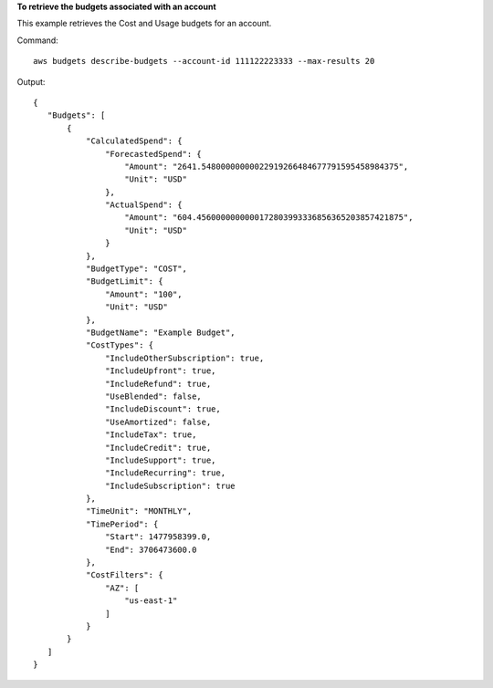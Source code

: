 **To retrieve the budgets associated with an account**

This example retrieves the Cost and Usage budgets for an account.

Command::

  aws budgets describe-budgets --account-id 111122223333 --max-results 20

Output::

 {
    "Budgets": [
        {
            "CalculatedSpend": {
                "ForecastedSpend": {
                    "Amount": "2641.54800000000022919266484677791595458984375",
                    "Unit": "USD"
                },
                "ActualSpend": {
                    "Amount": "604.4560000000000172803993336856365203857421875",
                    "Unit": "USD"
                }
            },
            "BudgetType": "COST",
            "BudgetLimit": {
                "Amount": "100",
                "Unit": "USD"
            },
            "BudgetName": "Example Budget",
            "CostTypes": {
                "IncludeOtherSubscription": true,
                "IncludeUpfront": true,
                "IncludeRefund": true,
                "UseBlended": false,
                "IncludeDiscount": true,
                "UseAmortized": false,
                "IncludeTax": true,
                "IncludeCredit": true,
                "IncludeSupport": true,
                "IncludeRecurring": true,
                "IncludeSubscription": true
            },
            "TimeUnit": "MONTHLY",
            "TimePeriod": {
                "Start": 1477958399.0,
                "End": 3706473600.0
            },
            "CostFilters": {
                "AZ": [
                    "us-east-1"
                ]
            }
        }
    ]
 }	


